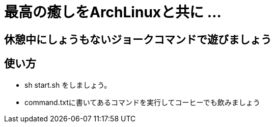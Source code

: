 = 最高の癒しをArchLinuxと共に ...

== 休憩中にしょうもないジョークコマンドで遊びましょう

== 使い方

- sh start.sh をしましょう。
- command.txtに書いてあるコマンドを実行してコーヒーでも飲みましょう
